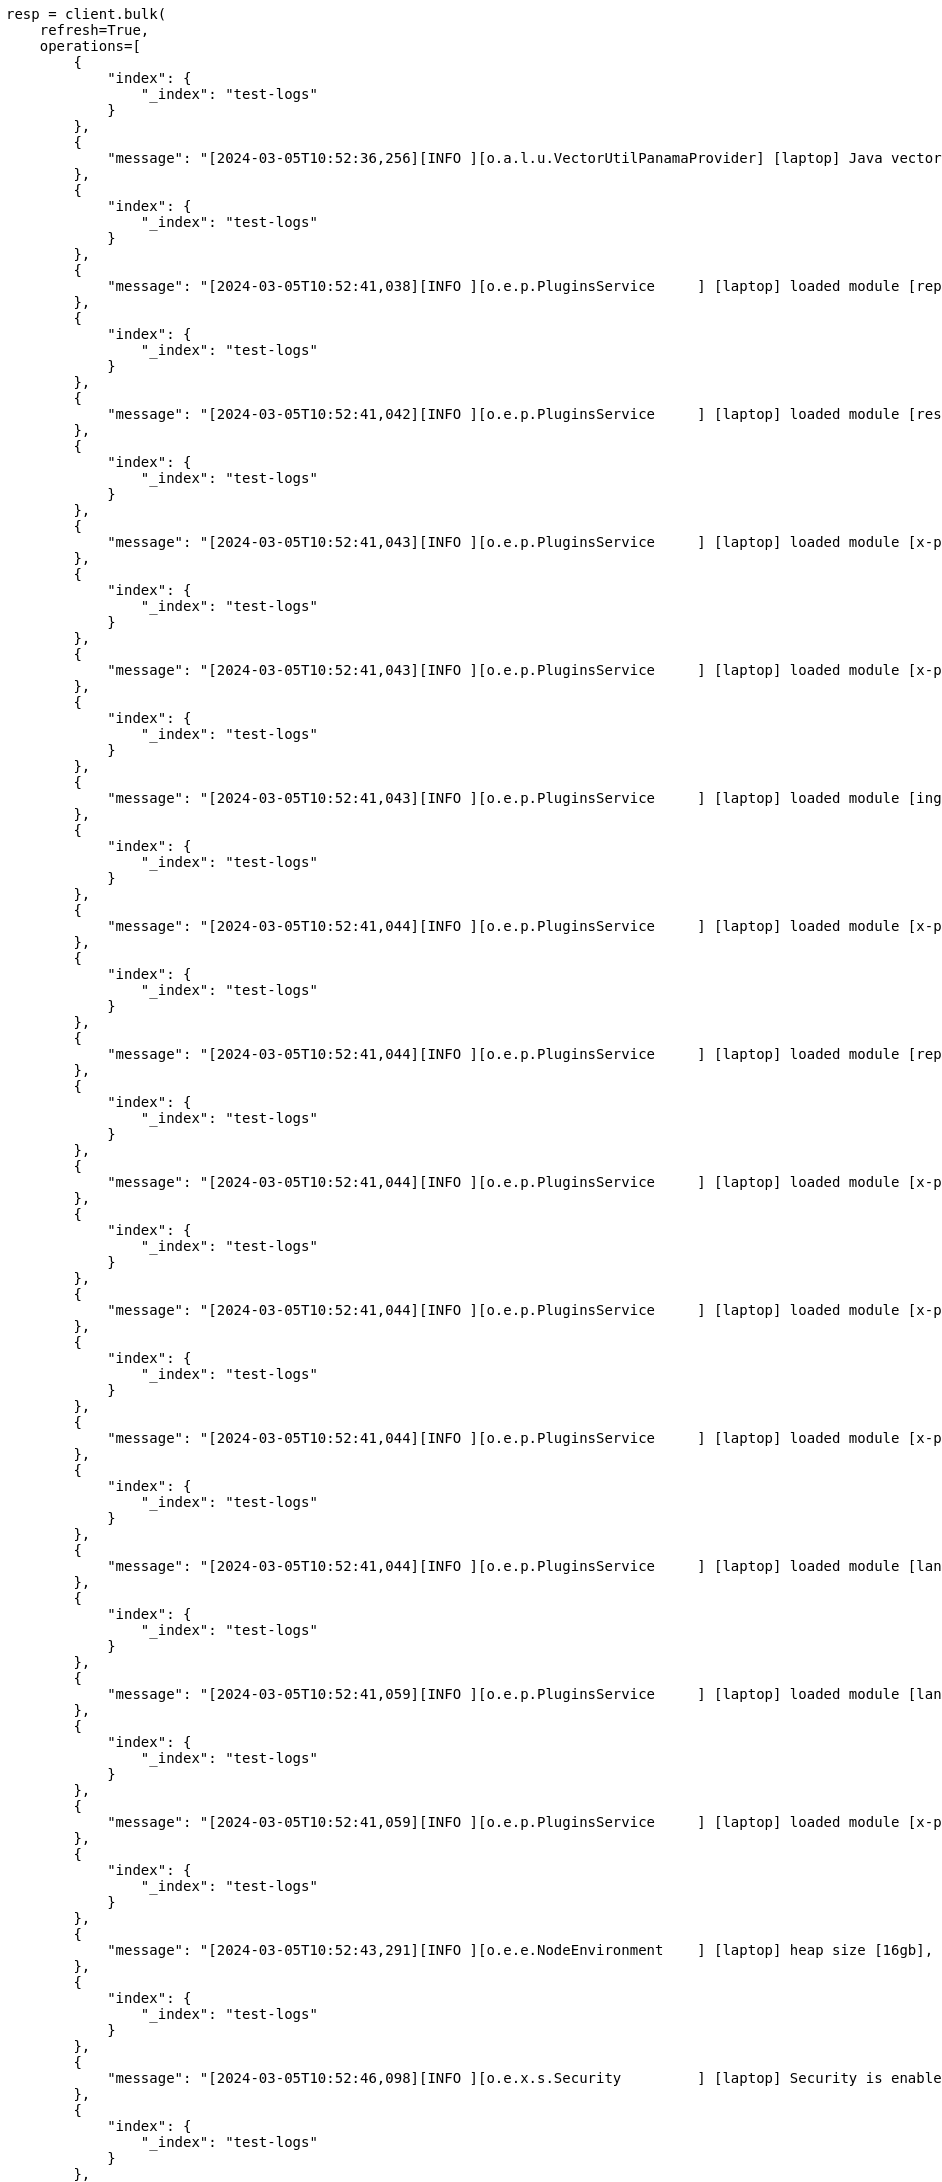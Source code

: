 // This file is autogenerated, DO NOT EDIT
// text-structure/apis/find-field-structure.asciidoc:95

[source, python]
----
resp = client.bulk(
    refresh=True,
    operations=[
        {
            "index": {
                "_index": "test-logs"
            }
        },
        {
            "message": "[2024-03-05T10:52:36,256][INFO ][o.a.l.u.VectorUtilPanamaProvider] [laptop] Java vector incubator API enabled; uses preferredBitSize=128"
        },
        {
            "index": {
                "_index": "test-logs"
            }
        },
        {
            "message": "[2024-03-05T10:52:41,038][INFO ][o.e.p.PluginsService     ] [laptop] loaded module [repository-url]"
        },
        {
            "index": {
                "_index": "test-logs"
            }
        },
        {
            "message": "[2024-03-05T10:52:41,042][INFO ][o.e.p.PluginsService     ] [laptop] loaded module [rest-root]"
        },
        {
            "index": {
                "_index": "test-logs"
            }
        },
        {
            "message": "[2024-03-05T10:52:41,043][INFO ][o.e.p.PluginsService     ] [laptop] loaded module [x-pack-core]"
        },
        {
            "index": {
                "_index": "test-logs"
            }
        },
        {
            "message": "[2024-03-05T10:52:41,043][INFO ][o.e.p.PluginsService     ] [laptop] loaded module [x-pack-redact]"
        },
        {
            "index": {
                "_index": "test-logs"
            }
        },
        {
            "message": "[2024-03-05T10:52:41,043][INFO ][o.e.p.PluginsService     ] [laptop] loaded module [ingest-user-agent]"
        },
        {
            "index": {
                "_index": "test-logs"
            }
        },
        {
            "message": "[2024-03-05T10:52:41,044][INFO ][o.e.p.PluginsService     ] [laptop] loaded module [x-pack-monitoring]"
        },
        {
            "index": {
                "_index": "test-logs"
            }
        },
        {
            "message": "[2024-03-05T10:52:41,044][INFO ][o.e.p.PluginsService     ] [laptop] loaded module [repository-s3]"
        },
        {
            "index": {
                "_index": "test-logs"
            }
        },
        {
            "message": "[2024-03-05T10:52:41,044][INFO ][o.e.p.PluginsService     ] [laptop] loaded module [x-pack-analytics]"
        },
        {
            "index": {
                "_index": "test-logs"
            }
        },
        {
            "message": "[2024-03-05T10:52:41,044][INFO ][o.e.p.PluginsService     ] [laptop] loaded module [x-pack-ent-search]"
        },
        {
            "index": {
                "_index": "test-logs"
            }
        },
        {
            "message": "[2024-03-05T10:52:41,044][INFO ][o.e.p.PluginsService     ] [laptop] loaded module [x-pack-autoscaling]"
        },
        {
            "index": {
                "_index": "test-logs"
            }
        },
        {
            "message": "[2024-03-05T10:52:41,044][INFO ][o.e.p.PluginsService     ] [laptop] loaded module [lang-painless]]"
        },
        {
            "index": {
                "_index": "test-logs"
            }
        },
        {
            "message": "[2024-03-05T10:52:41,059][INFO ][o.e.p.PluginsService     ] [laptop] loaded module [lang-expression]"
        },
        {
            "index": {
                "_index": "test-logs"
            }
        },
        {
            "message": "[2024-03-05T10:52:41,059][INFO ][o.e.p.PluginsService     ] [laptop] loaded module [x-pack-eql]"
        },
        {
            "index": {
                "_index": "test-logs"
            }
        },
        {
            "message": "[2024-03-05T10:52:43,291][INFO ][o.e.e.NodeEnvironment    ] [laptop] heap size [16gb], compressed ordinary object pointers [true]"
        },
        {
            "index": {
                "_index": "test-logs"
            }
        },
        {
            "message": "[2024-03-05T10:52:46,098][INFO ][o.e.x.s.Security         ] [laptop] Security is enabled"
        },
        {
            "index": {
                "_index": "test-logs"
            }
        },
        {
            "message": "[2024-03-05T10:52:47,227][INFO ][o.e.x.p.ProfilingPlugin  ] [laptop] Profiling is enabled"
        },
        {
            "index": {
                "_index": "test-logs"
            }
        },
        {
            "message": "[2024-03-05T10:52:47,259][INFO ][o.e.x.p.ProfilingPlugin  ] [laptop] profiling index templates will not be installed or reinstalled"
        },
        {
            "index": {
                "_index": "test-logs"
            }
        },
        {
            "message": "[2024-03-05T10:52:47,755][INFO ][o.e.i.r.RecoverySettings ] [laptop] using rate limit [40mb] with [default=40mb, read=0b, write=0b, max=0b]"
        },
        {
            "index": {
                "_index": "test-logs"
            }
        },
        {
            "message": "[2024-03-05T10:52:47,787][INFO ][o.e.d.DiscoveryModule    ] [laptop] using discovery type [multi-node] and seed hosts providers [settings]"
        },
        {
            "index": {
                "_index": "test-logs"
            }
        },
        {
            "message": "[2024-03-05T10:52:49,188][INFO ][o.e.n.Node               ] [laptop] initialized"
        },
        {
            "index": {
                "_index": "test-logs"
            }
        },
        {
            "message": "[2024-03-05T10:52:49,199][INFO ][o.e.n.Node               ] [laptop] starting ..."
        }
    ],
)
print(resp)

resp1 = client.perform_request(
    "GET",
    "/_text_structure/find_field_structure",
    params={
        "index": "test-logs",
        "field": "message"
    },
)
print(resp1)
----

